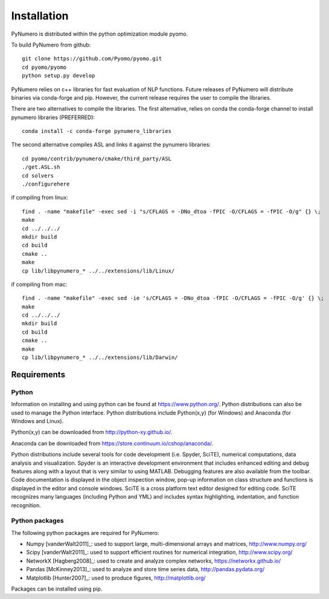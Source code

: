 Installation
======================================

PyNumero is distributed within the python optimization module pyomo.

To build PyNumero from github::
	
	git clone https://github.com/Pyomo/pyomo.git
	cd pyomo/pyomo
	python setup.py develop

PyNumero relies on c++ libraries for fast evaluation of NLP functions.
Future releases of PyNumero will distribute binaries via conda-forge and pip.
However, the current release requires the user to compile the libraries.

There are two alternatives to compile the libraries. The first alternative,
relies on conda the conda-forge channel to install pynumero libraries (PREFERRED)::

        conda install -c conda-forge pynumero_libraries

The second alternative compiles ASL and links it against the pynumero libraries::

        cd pyomo/contrib/pynumero/cmake/third_party/ASL
        ./get.ASL.sh
        cd solvers
        ./configurehere

if compiling from linux::

        find . -name "makefile" -exec sed -i "s/CFLAGS = -DNo_dtoa -fPIC -O/CFLAGS = -fPIC -O/g" {} \;
	make
	cd ../../../
	mkdir build
	cd build
	cmake .. 
	make
	cp lib/libpynumero_* ../../extensions/lib/Linux/
	
if compiling from mac::

        find . -name "makefile" -exec sed -ie 's/CFLAGS = -DNo_dtoa -fPIC -O/CFLAGS = -fPIC -O/g' {} \;
	make
	cd ../../../
	mkdir build
	cd build
	cmake .. 
	make
	cp lib/libpynumero_* ../../extensions/lib/Darwin/


  
Requirements
-------------

Python
^^^^^^^
Information on installing and using python can be found at 
https://www.python.org/.  Python distributions can also be used to manage 
the Python interface.  Python distributions include Python(x,y) (for Windows) 
and Anaconda (for Windows and Linux).

Python(x,y) can be downloaded from http://python-xy.github.io/.  

Anaconda can be downloaded from https://store.continuum.io/cshop/anaconda/.

Python distributions include several tools for code development (i.e. Spyder, SciTE), 
numerical computations, data analysis and visualization. 
Spyder is an interactive development environment that includes enhanced 
editing and debug features along with a layout that is very similar 
to using MATLAB. Debugging features are also available from the toolbar.  
Code documentation is displayed in the object inspection 
window, pop-up information on class structure and functions is displayed in the 
editor and console windows.  
SciTE is a cross platform text editor designed for 
editing code.  SciTE recognizes many languages (including Python and YML) and 
includes syntax highlighting, indentation, and function recognition. 

Python packages
^^^^^^^^^^^^^^^^^
The following python packages are required for PyNumero:

* Numpy [vanderWalt2011]_: used to support large, multi-dimensional arrays and matrices, 
  http://www.numpy.org/
* Scipy [vanderWalt2011]_: used to support efficient routines for numerical integration, 
  http://www.scipy.org/
* NetworkX [Hagberg2008]_: used to create and analyze complex networks, 
  https://networkx.github.io/
* Pandas [McKinney2013]_: used to analyze and store time series data, 
  http://pandas.pydata.org/
* Matplotlib [Hunter2007]_: used to produce figures, 
  http://matplotlib.org/

Packages can be installed using pip.


